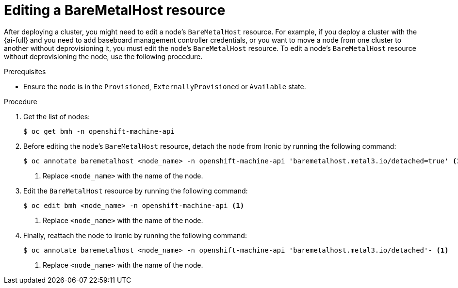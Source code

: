 // This module is included in the following assemblies: 
//
// post_installation_configuration/bare-metal-configuration.adoc

:_mod-docs-content-type: PROCEDURE
[id="editing-a-baremetalhost-resource_{context}"]
= Editing a BareMetalHost resource

After deploying a cluster, you might need to edit a node's `BareMetalHost` resource. For example, if you deploy a cluster with the {ai-full} and you need to add baseboard management controller credentials, or you want to move a node from one cluster to another without deprovisioning it, you must edit the node's `BareMetalHost` resource. To edit a node's `BareMetalHost` resource without deprovisioning the node, use the following procedure.

.Prerequisites

* Ensure the node is in the `Provisioned`, `ExternallyProvisioned` or `Available` state.

.Procedure

. Get the list of nodes:
+
[source,terminal]
----
$ oc get bmh -n openshift-machine-api
----

. Before editing the node's `BareMetalHost` resource, detach the node from Ironic by running the following command:
+
[source,terminal]
----
$ oc annotate baremetalhost <node_name> -n openshift-machine-api 'baremetalhost.metal3.io/detached=true' <1>
----
<1> Replace `<node_name>` with the name of the node.

. Edit the  `BareMetalHost` resource by running the following command:
+
[source,terminal]
----
$ oc edit bmh <node_name> -n openshift-machine-api <1>
----
<1> Replace `<node_name>` with the name of the node.

. Finally, reattach the node to Ironic by running the following command:
+
[source,terminal]
----
$ oc annotate baremetalhost <node_name> -n openshift-machine-api 'baremetalhost.metal3.io/detached'- <1>
----
<1> Replace `<node_name>` with the name of the node.
